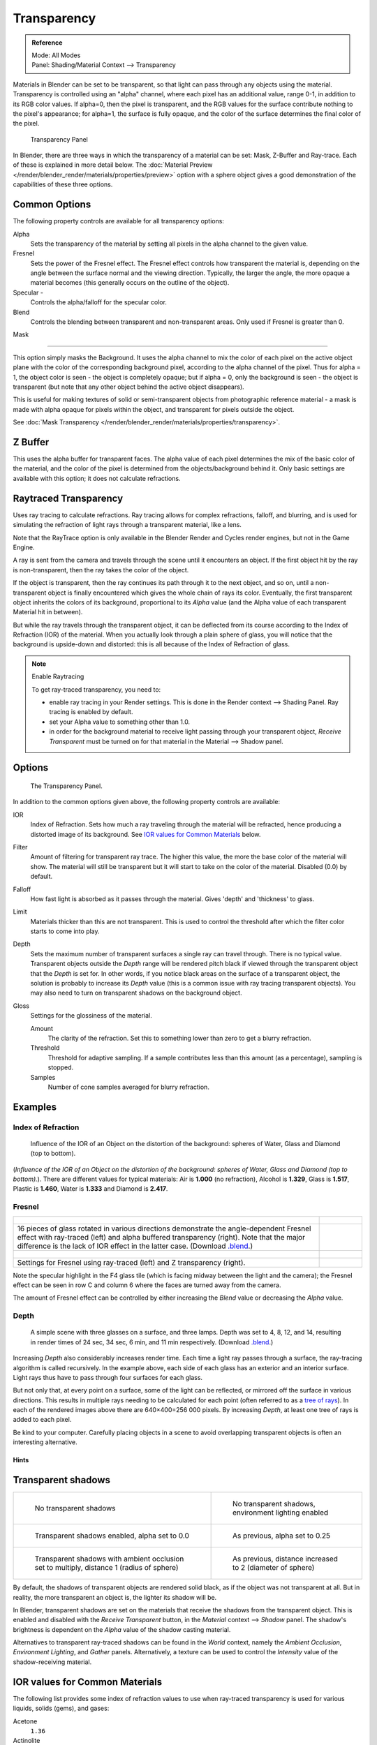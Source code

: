 
************
Transparency
************

.. admonition:: Reference
   :class: refbox

   | Mode:     All Modes
   | Panel:    Shading/Material Context --> Transparency


Materials in Blender can be set to be transparent,
so that light can pass through any objects using the material.
Transparency is controlled using an "alpha" channel, where each pixel has an additional value,
range 0-1, in addition to its RGB color values. If alpha=0, then the pixel is transparent,
and the RGB values for the surface contribute nothing to the pixel's appearance; for alpha=1,
the surface is fully opaque,
and the color of the surface determines the final color of the pixel.


.. figure:: /images/Doc_2.6_Materials_Properties_Transparency.jpg

   Transparency Panel


In Blender, there are three ways in which the transparency of a material can be set:
Mask, Z-Buffer and Ray-trace. Each of these is explained in more detail below.
The :doc:`Material Preview </render/blender_render/materials/properties/preview>` option with a sphere object
gives a good demonstration of the capabilities of these three options.


Common Options
==============

The following property controls are available for all transparency options:

Alpha
   Sets the transparency of the material by setting all pixels in the alpha channel to the given value.
Fresnel
   Sets the power of the Fresnel effect.
   The Fresnel effect controls how transparent the material is,
   depending on the angle between the surface normal and the viewing direction.
   Typically, the larger the angle, the more opaque a material becomes
   (this generally occurs on the outline of the object).
Specular -
   Controls the alpha/falloff for the specular color.
Blend
   Controls the blending between transparent and non-transparent areas. Only used if Fresnel is greater than 0.


Mask

----


This option simply masks the Background. It uses the alpha channel to mix the color of each
pixel on the active object plane with the color of the corresponding background pixel,
according to the alpha channel of the pixel. Thus for alpha = 1,
the object color is seen - the object is completely opaque; but if alpha = 0,
only the background is seen - the object is transparent
(but note that any other object behind the active object disappears).

This is useful for making textures of solid or semi-transparent objects from photographic
reference material - a mask is made with alpha opaque for pixels within the object,
and transparent for pixels outside the object.

See :doc:`Mask Transparency </render/blender_render/materials/properties/transparency>`.


Z Buffer
========

This uses the alpha buffer for transparent faces.
The alpha value of each pixel determines the mix of the basic color of the material,
and the color of the pixel is determined from the objects/background behind it.
Only basic settings are available with this option; it does not calculate refractions.


Raytraced Transparency
======================

Uses ray tracing to calculate refractions. Ray tracing allows for complex refractions,
falloff, and blurring,
and is used for simulating the refraction of light rays through a transparent material,
like a lens.

Note that the RayTrace option is only available in the Blender Render and Cycles render
engines, but not in the Game Engine.

A ray is sent from the camera and travels through the scene until it encounters an object.
If the first object hit by the ray is non-transparent,
then the ray takes the color of the object.

If the object is transparent, then the ray continues its path through it to the next object,
and so on, until a non-transparent object is finally encountered which gives the whole chain
of rays its color. Eventually,
the first transparent object inherits the colors of its background,
proportional to its *Alpha* value
(and the Alpha value of each transparent Material hit in between).

But while the ray travels through the transparent object,
it can be deflected from its course according to the Index of Refraction (IOR)
of the material. When you actually look through a plain sphere of glass,
you will notice that the background is upside-down and distorted:
this is all because of the Index of Refraction of glass.


.. note:: Enable Raytracing

   To get ray-traced transparency, you need to:

   - enable ray tracing in your Render settings.
     This is done in the Render context --> Shading Panel. Ray tracing is enabled by default.
   - set your Alpha value to something other than 1.0.
   - in order for the background material to receive light passing through your transparent object,
     *Receive Transparent* must be turned on for that material in the Material --> Shadow panel.


Options
=======

.. figure:: /images/Manual-2.5-Material-RaytracedTransp-Panel.jpg

   The Transparency Panel.


In addition to the common options given above, the following property controls are available:

IOR
   Index of Refraction. Sets how much a ray traveling through the material will be refracted,
   hence producing a distorted image of its background. See
   `IOR values for Common Materials`_ below.
Filter
   Amount of filtering for transparent ray trace. The higher this value,
   the more the base color of the material will show.
   The material will still be transparent but it will start to take on the color of the material.
   Disabled (0.0) by default.
Falloff
   How fast light is absorbed as it passes through the material. Gives 'depth' and 'thickness' to glass.
Limit
   Materials thicker than this are not transparent.
   This is used to control the threshold after which the filter color starts to come into play.
Depth
   Sets the maximum number of transparent surfaces a single ray can travel through. There is no typical value.
   Transparent objects outside the *Depth* range will be rendered pitch black if viewed through the
   transparent object that the *Depth* is set for. In other words,
   if you notice black areas on the surface of a transparent object,
   the solution is probably to increase its *Depth* value
   (this is a common issue with ray tracing transparent objects).
   You may also need to turn on transparent shadows on the background object.

Gloss
   Settings for the glossiness of the material.

   Amount
      The clarity of the refraction. Set this to something lower than zero to get a blurry refraction.
   Threshold
      Threshold for adaptive sampling.
      If a sample contributes less than this amount (as a percentage), sampling is stopped.
   Samples
      Number of cone samples averaged for blurry refraction.


Examples
========

Index of Refraction
-------------------

.. figure:: /images/Manual-2.5-Material-RaytracedTransp-IOR-Examples.jpg

   Influence of the IOR of an Object on the distortion of the background:
   spheres of Water, Glass and Diamond (top to bottom).


(*Influence of the IOR of an Object on the distortion of the background:
spheres of Water, Glass and Diamond (top to bottom).*).
There are different values for typical materials: Air is **1.000** (no refraction),
Alcohol is **1.329**, Glass is **1.517**, Plastic is **1.460**, Water is **1.333** and Diamond is **2.417**.


Fresnel
-------

.. list-table::

   * - .. figure:: /images/Manual-2.5-Material-RayTraceTransp-FresnelExampel.jpg
          :width: 320px

     - .. figure:: /images/Manual-2.5-Material-RayTraceTransp-FresnelExampelZTransp.jpg
          :width: 320px

   * - 16 pieces of glass rotated in various directions demonstrate the angle-dependent Fresnel effect
       with ray-traced (left) and alpha buffered transparency (right).
       Note that the major difference is the lack of IOR effect in the latter case.
       (Download `.blend <http://wiki.blender.org/index.php/:File:Manual25-Material-FresnelExample.blend>`__.)

     -

   * - .. figure:: /images/Manual-2.5-Material-RayTraceTransp-FresnelSettings.jpg
          :width: 320px

     - .. figure:: /images/Manual-2.5-Material-RayTraceTransp-FresnelSettingsZTransp.jpg
          :width: 320px

   * - Settings for Fresnel using ray-traced (left) and Z transparency (right).

     -


Note the specular highlight in the F4 glass tile
(which is facing midway between the light and the camera); the Fresnel effect can be seen in
row C and column 6 where the faces are turned away from the camera.

The amount of Fresnel effect can be controlled by either increasing the *Blend*
value or decreasing the *Alpha* value.


Depth
-----

.. figure:: /images/Manual-2.5-Material-Transp-3GlassesExample.jpg
   :width: 640px

   A simple scene with three glasses on a surface, and three lamps.
   Depth was set to 4, 8, 12, and 14, resulting in render times of 24 sec, 34 sec, 6 min, and 11 min respectively.
   (Download `.blend <http://wiki.blender.org/index.php/:File:Manual25-Material-3GlassesExample.blend>`__.)


Increasing *Depth* also considerably increases render time.
Each time a light ray passes through a surface,
the ray-tracing algorithm is called recursively. In the example above,
each side of each glass has an exterior and an interior surface.
Light rays thus have to pass through four surfaces for each glass.

But not only that, at every point on a surface, some of the light can be reflected,
or mirrored off the surface in various directions.
This results in multiple rays needing to be calculated for each point
(often referred to as a `tree of rays <http://www.cs.unc.edu/~rademach/xroads-RT/RTarticle.html>`__).
In each of the rendered images above there are 640×400=256 000 pixels.
By increasing *Depth*, at least one tree of rays is added to each pixel.

Be kind to your computer. Carefully placing objects in a scene to avoid overlapping
transparent objects is often an interesting alternative.


Hints
*****

Transparent shadows
===================

.. list-table::

   * - .. figure:: /images/Manual25-Material-TranspShadow-Example-NoTraSha.jpg
          :width: 320px

          No transparent shadows

     - .. figure:: /images/Manual25-Material-TranspShadow-Example-EnvLight.jpg
          :width: 320px

          No transparent shadows, environment lighting enabled

   * - .. figure:: /images/Manual25-Material-TranspShadow-Example-TraSha.jpg
          :width: 320px

          Transparent shadows enabled, alpha set to 0.0

     - .. figure:: /images/Manual25-Material-TranspShadow-Example-TraSha2.jpg
          :width: 320px

          As previous, alpha set to 0.25

   * - .. figure:: /images/Manual25-Material-TranspShadow-Example-TraSha-AO1.jpg
          :width: 320px

          Transparent shadows with ambient occlusion set to multiply, distance 1 (radius of sphere)

     - .. figure:: /images/Manual25-Material-TranspShadow-Example-TraSha-AO2.jpg
          :width: 320px

          As previous, distance increased to 2 (diameter of sphere)


By default, the shadows of transparent objects are rendered solid black,
as if the object was not transparent at all. But in reality,
the more transparent an object is, the lighter its shadow will be.

In Blender, transparent shadows are set on the materials that receive the shadows from the
transparent object.
This is enabled and disabled with the *Receive Transparent* button,
in the *Material* context --> *Shadow* panel. The shadow's brightness is
dependent on the *Alpha* value of the shadow casting material.

Alternatives to transparent ray-traced shadows can be found in the *World* context,
namely the *Ambient Occlusion*, *Environment Lighting*,
and *Gather* panels. Alternatively, a texture can be used to control the
*Intensity* value of the shadow-receiving material.


IOR values for Common Materials
===============================

The following list provides some index of refraction values to use when ray-traced
transparency is used for various liquids, solids (gems), and gases:

Acetone
   ``1.36``
Actinolite
   ``1.618``
Agalmatolite
   ``1.550``
Agate
   ``1.544``
Agate
   ``1.540``
Air
   ``1.000``
Alcohol
   ``1.329``
Alcohol, Ethyl (grain)
   ``1.36``
Alexandrite
   ``1.745``
Alexandrite
   ``1.750``
Almandine
   ``1.83``
Aluminum
   ``1.44``
Amber
   ``1.545``
Amblygonite
   ``1.611``
Amethyst
   ``1.540``
Ammolite
   ``1.600``
Anatase
   ``2.490``
Andalusite
   ``1.640``
Anhydrite
   ``1.571``
Apatite
   ``1.632``
Apophyllite
   ``1.536``
Aquamarine
   ``1.575``
Aragonite
   ``1.530``
Argon
   ``1.000281``
Asphalt
   ``1.635``
Axinite
   ``1.674 - 1.704``
Axinite
   ``1.675``
Azurite
   ``1.730``
Barite
   ``1.636``
Barytocalcite
   ``1.684``
Beer
   ``1.345``
Benitoite
   ``1.757``
Benzene
   ``1.501``
Beryl
   ``1.57 - 1.60``
Beryl, Red
   ``1.570 - 1.598``
Beryllonite
   ``1.553``
Brazilianite
   ``1.603``
Bromine (liq)
   ``1.661``
Bronze
   ``1.18``
Brownite
   ``1.567``
Calcite
   ``1.486``
Calspar
   ``1.486``
Cancrinite
   ``1.491``
Carbon Dioxide (gas)
   ``1.000449``
Carbon Disulfide
   ``1.628``
Carbon Tetrachloride
   ``1.460``
Carbonated Beverages
   ``1.34 - 1.356``
Cassiterite
   ``1.997``
Celestite
   ``1.622``
Cerussite
   ``1.804``
Ceylonite
   ``1.770``
Chalcedony
   ``1.544 - 1.553``
Chalk
   ``1.510``
Chalybite
   ``1.630``
Chlorine (gas)
   ``1.000768``
Chlorine (liq)
   ``1.385``
Chrome Green
   ``2.4``
Chrome Red
   ``2.42``
Chrome Tourmaline
   ``1.61 - 1.64``
Chrome Yellow
   ``2.31``
Chromium
   ``2.97``
Chrysoberyl
   ``1.745``
Chrysoberyl, Cat's eye
   ``1.746 - 1.755``
Chrysocolla
   ``1.500``
Chrysoprase
   ``1.534``
Citrine
   ``1.532 - 1.554``
Citrine
   ``1.550``
Clinohumite
   ``1.625 - 1.675``
Clinozoisite
   ``1.724``
Cobalt Blue
   ``1.74``
Cobalt Green
   ``1.97``
Cobalt Violet
   ``1.71``
Colemanite
   ``1.586``
Copper
   ``1.10``
Copper Oxide
   ``2.705``
Coral
   ``1.486``
Coral
   ``1.486 - 1.658``
Cordierite
   ``1.540``
Corundum
   ``1.766``
Cranberry Juice (25%)
   ``1.351``
Crocoite
   ``2.310``
Crystal
   ``2.000``
Cuprite
   ``2.850``
Danburite
   ``1.627 - 1.641``
Danburite
   ``1.633``
Diamond
   ``2.417``
Diopside
   ``1.680``
Dolomite
   ``1.503``
Dumortierite
   ``1.686``
Ebonite
   ``1.66``
Ekanite
   ``1.600``
Elaeolite
   ``1.532``
Emerald
   ``1.560 - 1.605``
Emerald Catseye
   ``1.560 - 1.605``
Emerald, Synth flux
   ``1.561``
Emerald, Synth hydro
   ``1.568``
Enstatite
   ``1.663``
Epidote
   ``1.733``
Ethanol
   ``1.36``
Ethyl Alcohol
   ``1.36``
Euclase
   ``1.652``
Fabulite
   ``2.409``
Feldspar, Adventurine
   ``1.532``
Feldspar, Albite
   ``1.525``
Feldspar, Amazonite
   ``1.525``
Feldspar, Labradorite
   ``1.565``
Feldspar, Microcline
   ``1.525``
Feldspar, Oligoclase
   ``1.539``
Flourite
   ``1.434``
Formica
   ``1.47``
Garnet, Andradite
   ``1.88 - 1.94``
Garnet, Demantoid
   ``1.880 - 1.9``
Garnet, Demantoid
   ``1.880``
Garnet, Grossular
   ``1.738``
Garnet, Hessonite
   ``1.745``
Garnet, Mandarin
   ``1.790 - 1.8``
Garnet, Pyrope
   ``1.73 - 1.76``
Garnet, Rhodolite
   ``1.740 - 1.770``
Garnet, Rhodolite
   ``1.760``
Garnet, Spessartite
   ``1.810``
Garnet, Tsavorite
   ``1.739 - 1.744``
Garnet, Uvarovite
   ``1.74 - 1.87``
Gaylussite
   ``1.517``
Glass
   ``1.51714``
Glass, Albite
   ``1.4890``
Glass, Crown
   ``1.520``
Glass, Crown, Zinc
   ``1.517``
Glass, Flint, Dense
   ``1.66``
Glass, Flint, Heaviest
   ``1.89``
Glass, Flint, Heavy
   ``1.65548``
Glass, Flint, Lanthanum
   ``1.80``
Glass, Flint, Light
   ``1.58038``
Glass, Flint, Medium
   ``1.62725``
Glycerine
   ``1.473``
Gold
   ``0.47``
Hambergite
   ``1.559``
Hauyne
   ``1.490 - 1.505``
Hauynite
   ``1.502``
Helium
   ``1.000036``
Hematite
   ``2.940``
Hemimorphite
   ``1.614``
Hiddenite
   ``1.655``
Honey, 13% water content
   ``1.504``
Honey, 17% water content
   ``1.494``
Honey, 21% water content
   ``1.484``
Howlite
   ``1.586``
Hydrogen (gas)
   ``1.000140``
Hydrogen (liq)
   ``1.0974``
Hypersthene
   ``1.670``
Ice
   ``1.309``
Idocrase
   ``1.713``
Iodine Crystal
   ``3.34``
Iolite
   ``1.522 - 1.578``
Iron
   ``1.51``
Ivory
   ``1.540``
Jade, Jadeite
   ``1.64 - 1.667``
Jade, Nephrite
   ``1.600 - 1.641``
Jadeite
   ``1.665``
Jasper
   ``1.540``
Jet
   ``1.660``
Kornerupine
   ``1.665``
Kunzite
   ``1.660 - 1.676``
Kyanite
   ``1.715``
Labradorite
   ``1.560 - 1.572``
Lapis Gem
   ``1.500``
Lapis Lazuli
   ``1.50 - 1.55``
Lazulite
   ``1.615``
Lead
   ``2.01``
Leucite
   ``1.509``
Magnesite
   ``1.515``
Malachite
   ``1.655``
Meerschaum
   ``1.530``
Mercury (liq)
   ``1.62``
Methanol
   ``1.329``
Milk
   ``1.35``
Moldavite
   ``1.500``
Moonstone
   ``1.518 - 1.526``
Moonstone, Adularia
   ``1.525``
Moonstone, Albite
   ``1.535``
Morganite
   ``1.585 - 1.594``
Natrolite
   ``1.480``
Nephrite
   ``1.600``
Nitrogen (gas)
   ``1.000297``
Nitrogen (liq)
   ``1.2053``
Nylon
   ``1.53``
Obsidian
   ``1.489``
Oil of Wintergreen
   ``1.536``
Oil, Clove
   ``1.535``
Oil, Lemon
   ``1.481``
Oil, Neroli
   ``1.482``
Oil, Orange
   ``1.473``
Oil, Safflower
   ``1.466``
Oil, vegetable (50- C)
   ``1.47``
Olivine
   ``1.670``
Onyx
   ``1.486``
Opal, Black
   ``1.440 - 1.460``
Opal, Fire
   ``1.430 - 1.460``
Opal, White
   ``1.440 - 1.460``
Oregon Sunstone
   ``1.560 - 1.572``
Oxygen (gas)
   ``1.000276``
Oxygen (liq)
   ``1.221``
Padparadja
   ``1.760 - 1.773``
Painite
   ``1.787``
Pearl
   ``1.530``
Periclase
   ``1.740``
Peridot
   ``1.635 - 1.690``
Peristerite
   ``1.525``
Petalite
   ``1.502``
Phenakite
   ``1.650``
Phosgenite
   ``2.117``
Plastic
   ``1.460``
Plexiglas
   ``1.50``
Polystyrene
   ``1.55``
Prase
   ``1.540``
Prasiolite
   ``1.540``
Prehnite
   ``1.610``
Proustite
   ``2.790``
Purpurite
   ``1.840``
Pyrite
   ``1.810``
Pyrope
   ``1.740``
Quartz
   ``1.544 - 1.553``
Quartz, Fused
   ``1.45843``
Rhodizite
   ``1.690``
Rhodochrisite
   ``1.600``
Rhodonite
   ``1.735``
Rock Salt
   ``1.544``
Rubber, Natural
   ``1.5191``
Ruby
   ``1.757 - 1.779``
Rum, White
   ``1.361``
Rutile
   ``2.62``
Sanidine
   ``1.522``
Sapphire
   ``1.757 - 1.779``
Sapphire, Star
   ``1.760 - 1.773``
Scapolite
   ``1.540``
Scapolite, Yellow
   ``1.555``
Scheelite
   ``1.920``
Selenium, Amorphous
   ``2.92``
Serpentine
   ``1.560``
Shampoo
   ``1.362``
Shell
   ``1.530``
Silicon
   ``4.24``
Sillimanite
   ``1.658``
Silver
   ``0.18``
Sinhalite
   ``1.699``
Smaragdite
   ``1.608``
Smithsonite
   ``1.621``
Sodalite
   ``1.483``
Sodium Chloride
   ``1.544``
Spessartite
   ``1.79 - 1.81``
Sphalerite
   ``2.368``
Sphene
   ``1.885``
Spinel
   ``1.712 - 1.717``
Spinel, Blue
   ``1.712 - 1.747``
Spinel, Red
   ``1.708 - 1.735``
Spodumene
   ``1.650``
Star Ruby
   ``1.76 - 1.773``
Staurolite
   ``1.739``
Steatite
   ``1.539``
Steel
   ``2.50``
Stichtite
   ``1.520``
Strontium Titanate
   ``2.410``
Styrofoam
   ``1.595``
Sugar Solution 30%
   ``1.38``
Sugar Solution 80%
   ``1.49``
Sulphur
   ``1.960``
Synthetic Spinel
   ``1.730``
Taaffeite
   ``1.720``
Tantalite
   ``2.240``
Tanzanite
   ``1.690-1.7``
Teflon
   ``1.35``
Thomsonite
   ``1.530``
Tiger eye
   ``1.544``
Topaz
   ``1.607 - 1.627``
Topaz, Blue
   ``1.610``
Topaz, Imperial
   ``1.605 - 1.640``
Topaz, Pink
   ``1.620``
Topaz, White
   ``1.630``
Topaz, Yellow
   ``1.620``
Tourmaline
   ``1.603 - 1.655``
Tourmaline
   ``1.624``
Tourmaline, Blue
   ``1.61 - 1.64``
Tourmaline, Catseye
   ``1.61 - 1.64``
Tourmaline, Green
   ``1.61 - 1.64``
Tourmaline, Paraiba
   ``1.61 - 1.65``
Tourmaline, Red
   ``1.61 - 1.64``
Tremolite
   ``1.600``
Tugtupite
   ``1.496``
Turpentine
   ``1.472``
Turquoise
   ``1.610``
Ulexite
   ``1.490``
Uvarovite
   ``1.870``
Wardite
   ``1.590``
Variscite
   ``1.550``
Water (0- C)
   ``1.33346``
Water (100- C)
   ``1.31766``
Water (20- C)
   ``1.33283``
Water (gas)
   ``1.000261``
Water (35- C, room temp)
   ``1.33157``
Whisky
   ``1.356``
Willemite
   ``1.690``
Witherite
   ``1.532``
Vivianite
   ``1.580``
Vodka
   ``1.363``
Wulfenite
   ``2.300``
Zincite
   ``2.010``
Zircon
   ``1.777 - 1.987``
Zircon, High
   ``1.960``
Zircon, Low
   ``1.800``
Zirconia, Cubic
   ``2.173 - 2.21``
